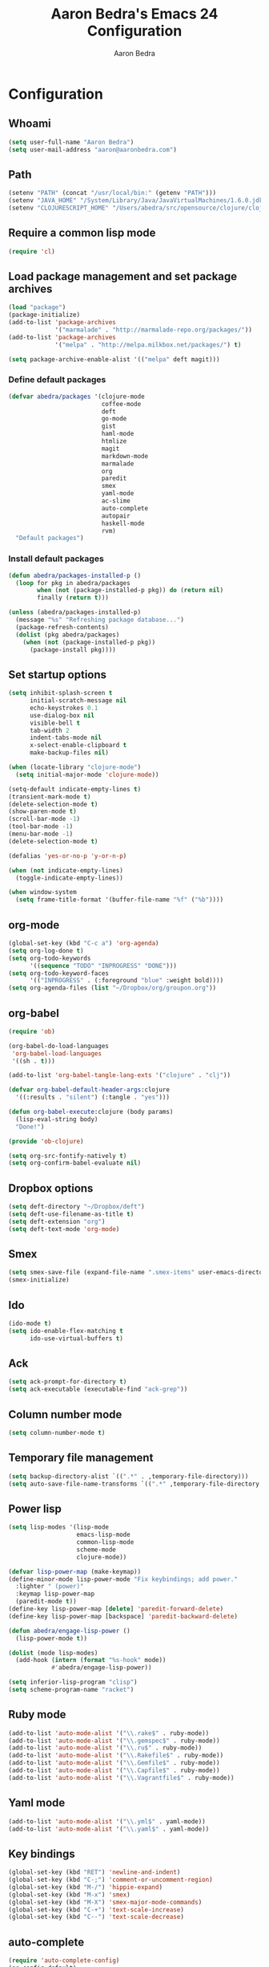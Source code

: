 #+TITLE: Aaron Bedra's Emacs 24 Configuration
#+AUTHOR: Aaron Bedra
#+EMAIL: aaron@aaronbedra.com
#+OPTIONS: toc:3 num:nil

* Configuration
** Whoami
#+begin_src emacs-lisp
  (setq user-full-name "Aaron Bedra")
  (setq user-mail-address "aaron@aaronbedra.com")
#+end_src
** Path
#+begin_src emacs-lisp
  (setenv "PATH" (concat "/usr/local/bin:" (getenv "PATH")))
  (setenv "JAVA_HOME" "/System/Library/Java/JavaVirtualMachines/1.6.0.jdk/Contents/Home")
  (setenv "CLOJURESCRIPT_HOME" "/Users/abedra/src/opensource/clojure/clojurescript")
#+end_src
** Require a common lisp mode
#+begin_src emacs-lisp
  (require 'cl)
#+end_src
** Load package management and set package archives
#+begin_src emacs-lisp
  (load "package")
  (package-initialize)
  (add-to-list 'package-archives
               '("marmalade" . "http://marmalade-repo.org/packages/"))
  (add-to-list 'package-archives
               '("melpa" . "http://melpa.milkbox.net/packages/") t)

  (setq package-archive-enable-alist '(("melpa" deft magit)))
#+end_src
*** Define default packages
#+begin_src emacs-lisp
  (defvar abedra/packages '(clojure-mode
                            coffee-mode
                            deft
                            go-mode
                            gist
                            haml-mode
                            htmlize
                            magit
                            markdown-mode
                            marmalade
                            org
                            paredit
                            smex
                            yaml-mode
                            ac-slime
                            auto-complete
                            autopair
                            haskell-mode
                            rvm)
    "Default packages")
#+end_src
*** Install default packages
#+begin_src emacs-lisp
  (defun abedra/packages-installed-p ()
    (loop for pkg in abedra/packages
          when (not (package-installed-p pkg)) do (return nil)
          finally (return t)))

  (unless (abedra/packages-installed-p)
    (message "%s" "Refreshing package database...")
    (package-refresh-contents)
    (dolist (pkg abedra/packages)
      (when (not (package-installed-p pkg))
        (package-install pkg))))
#+end_src
** Set startup options
#+begin_src emacs-lisp
  (setq inhibit-splash-screen t
        initial-scratch-message nil
        echo-keystrokes 0.1
        use-dialog-box nil
        visible-bell t
        tab-width 2
        indent-tabs-mode nil
        x-select-enable-clipboard t
        make-backup-files nil)
  
  (when (locate-library "clojure-mode")
    (setq initial-major-mode 'clojure-mode))
  
  (setq-default indicate-empty-lines t)
  (transient-mark-mode t)
  (delete-selection-mode t)
  (show-paren-mode t)
  (scroll-bar-mode -1)
  (tool-bar-mode -1)
  (menu-bar-mode -1)
  (delete-selection-mode t)
  
  (defalias 'yes-or-no-p 'y-or-n-p)
  
  (when (not indicate-empty-lines)
    (toggle-indicate-empty-lines))
  
  (when window-system
    (setq frame-title-format '(buffer-file-name "%f" ("%b"))))
  
#+end_src
** org-mode
#+begin_src emacs-lisp
  (global-set-key (kbd "C-c a") 'org-agenda)
  (setq org-log-done t)
  (setq org-todo-keywords
        '((sequence "TODO" "INPROGRESS" "DONE")))
  (setq org-todo-keyword-faces
        '(("INPROGRESS" . (:foreground "blue" :weight bold))))
  (setq org-agenda-files (list "~/Dropbox/org/groupon.org"))
#+end_src
** org-babel
#+begin_src emacs-lisp
  (require 'ob)
  
  (org-babel-do-load-languages
   'org-babel-load-languages
   '((sh . t)))
  
  (add-to-list 'org-babel-tangle-lang-exts '("clojure" . "clj"))
  
  (defvar org-babel-default-header-args:clojure
    '((:results . "silent") (:tangle . "yes")))
  
  (defun org-babel-execute:clojure (body params)
    (lisp-eval-string body)
    "Done!")
  
  (provide 'ob-clojure)
  
  (setq org-src-fontify-natively t)
  (setq org-confirm-babel-evaluate nil)
#+end_src
** Dropbox options
#+begin_src emacs-lisp
  (setq deft-directory "~/Dropbox/deft")
  (setq deft-use-filename-as-title t)
  (setq deft-extension "org")
  (setq deft-text-mode 'org-mode)
#+end_src
** Smex
#+begin_src emacs-lisp
  (setq smex-save-file (expand-file-name ".smex-items" user-emacs-directory))
  (smex-initialize)
#+end_src
** Ido
#+begin_src emacs-lisp
  (ido-mode t)
  (setq ido-enable-flex-matching t
        ido-use-virtual-buffers t)
#+end_src
** Ack
#+begin_src emacs-lisp
  (setq ack-prompt-for-directory t)
  (setq ack-executable (executable-find "ack-grep"))
#+end_src
** Column number mode
#+begin_src emacs-lisp
  (setq column-number-mode t)
#+end_src
** Temporary file management
#+begin_src emacs-lisp
  (setq backup-directory-alist `((".*" . ,temporary-file-directory)))
  (setq auto-save-file-name-transforms `((".*" ,temporary-file-directory t)))
#+end_src
** Power lisp
#+begin_src emacs-lisp
  (setq lisp-modes '(lisp-mode
                     emacs-lisp-mode
                     common-lisp-mode
                     scheme-mode
                     clojure-mode))
  
  (defvar lisp-power-map (make-keymap))
  (define-minor-mode lisp-power-mode "Fix keybindings; add power."
    :lighter " (power)"
    :keymap lisp-power-map
    (paredit-mode t))
  (define-key lisp-power-map [delete] 'paredit-forward-delete)
  (define-key lisp-power-map [backspace] 'paredit-backward-delete)
  
  (defun abedra/engage-lisp-power ()
    (lisp-power-mode t))
  
  (dolist (mode lisp-modes)
    (add-hook (intern (format "%s-hook" mode))
              #'abedra/engage-lisp-power))
  
  (setq inferior-lisp-program "clisp")
  (setq scheme-program-name "racket")
#+end_src
** Ruby mode
#+begin_src emacs-lisp
  (add-to-list 'auto-mode-alist '("\\.rake$" . ruby-mode))
  (add-to-list 'auto-mode-alist '("\\.gemspec$" . ruby-mode))
  (add-to-list 'auto-mode-alist '("\\.ru$" . ruby-mode))
  (add-to-list 'auto-mode-alist '("\\.Rakefile$" . ruby-mode))
  (add-to-list 'auto-mode-alist '("\\.Gemfile$" . ruby-mode))
  (add-to-list 'auto-mode-alist '("\\.Capfile$" . ruby-mode))
  (add-to-list 'auto-mode-alist '("\\.Vagrantfile$" . ruby-mode))
#+end_src
** Yaml mode
#+begin_src emacs-lisp
  (add-to-list 'auto-mode-alist '("\\.yml$" . yaml-mode))
  (add-to-list 'auto-mode-alist '("\\.yaml$" . yaml-mode))
#+end_src
** Key bindings
#+begin_src emacs-lisp
  (global-set-key (kbd "RET") 'newline-and-indent)
  (global-set-key (kbd "C-;") 'comment-or-uncomment-region)
  (global-set-key (kbd "M-/") 'hippie-expand)
  (global-set-key (kbd "M-x") 'smex)
  (global-set-key (kbd "M-X") 'smex-major-mode-commands)
  (global-set-key (kbd "C-+") 'text-scale-increase)
  (global-set-key (kbd "C--") 'text-scale-decrease)
#+end_src
** auto-complete
#+begin_src emacs-lisp
  (require 'auto-complete-config)
  (ac-config-default)
#+end_src
** Indentation and buffer cleanup
#+begin_src emacs-lisp
  (defun untabify-buffer ()
    (interactive)
    (untabify (point-min) (point-max)))
  
  (defun indent-buffer ()
    (interactive)
    (indent-region (point-min) (point-max)))
  
  (defun cleanup-buffer ()
    "Perform a bunch of operations on the whitespace content of a buffer."
    (interactive)
    (indent-buffer)
    (untabify-buffer)
    (delete-trailing-whitespace))
  
  (defun cleanup-region (beg end)
    "Remove tmux artifacts from region."
    (interactive "r")
    (dolist (re '("\\\\│\·*\n" "\W*│\·*"))
      (replace-regexp re "" nil beg end)))
  
  (global-set-key (kbd "C-x M-t") 'cleanup-region)
  (global-set-key (kbd "C-c n") 'cleanup-buffer)
#+end_src
** CoffeeScript Mode
#+begin_src emacs-lisp
  (defun coffee-custom ()
    "coffee-mode-hook"
    (make-local-variable 'tab-width)
    (set 'tab-width 2))
  
  (add-hook 'coffee-mode-hook 'coffee-custom)
#+end_src
** Vendor directory
#+begin_src emacs-lisp
  (defvar abedra/vendor-dir (expand-file-name "vendor" user-emacs-directory))
  (add-to-list 'load-path abedra/vendor-dir)
  
  (dolist (project (directory-files abedra/vendor-dir t "\\w+"))
    (when (file-directory-p project)
      (add-to-list 'load-path project)))
#+end_src
** Markdown mode
#+begin_src emacs-lisp
  (add-to-list 'auto-mode-alist '("\\.md$" . markdown-mode))
  (add-to-list 'auto-mode-alist '("\\.mdown$" . markdown-mode))
  (add-hook 'markdown-mode-hook (lambda () (visual-line-mode t)))
  (setq markdown-command "pandoc --smart -f markdown -t html")
  (setq markdown-css-path (expand-file-name "markdown.css" abedra/vendor-dir))
#+end_src
** autopair-mode
#+begin_src emacs-lisp
  (require 'autopair)
#+end_src
** rvm
#+begin_src emacs-lisp
  (rvm-use-default)
#+end_src
** flyspell
#+begin_src emacs-lisp
  (setq flyspell-issue-welcome-flag nil)
  (setq-default ispell-program-name "/usr/local/bin/aspell")
  (setq-default ispell-list-command "list")
#+end_src
